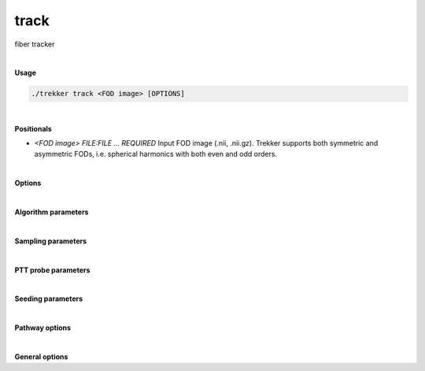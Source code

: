 track
=====

fiber tracker

|

**Usage**

.. code-block:: bash

    ./trekker track <FOD image> [OPTIONS]

|

**Positionals**

- `<FOD image> FILE:FILE ... REQUIRED`
  Input FOD image (.nii, .nii.gz). Trekker supports both symmetric and asymmetric FODs, i.e. spherical harmonics with both even and odd orders.

|

**Options**

.. raw:: html

   <table style="width: 100%; border-collapse: collapse;">
       <tr style="background-color: #f2f2f2;">
           <th style="padding: 8px; border-bottom: 1px solid #000; border-top: 1px solid #000;">Option</th>
           <th style="padding: 8px; border-bottom: 1px solid #000; border-top: 1px solid #000;">Description</th>
       </tr>
       <tr style="background-color: #f2f2f2;">
           <td style="padding: 8px; font-weight: 500;">-o, --output FILE REQUIRED</td>
           <td style="padding: 8px;">Output tractogram (.vtk, .tck).</td>
       </tr>
       <tr>
           <td style="padding: 8px; font-weight: 500;">-a, --ascii</td>
           <td style="padding: 8px;">Write ASCII output (.vtk only).</td>
       </tr>
       <tr style="background-color: #f2f2f2;">
           <td style="padding: 8px; font-weight: 500;">-w, --writeStepSize FLOAT</td>
           <td style="padding: 8px;">Because stepSize might be very small, it might not be desirable to save each step of propagation in the output. writeStepSize enables skipping of a number of steps before saving them. This parameter does not change the propagation algorithm; internally Trekker always walks with the specified --stepSize. Default: the distance between the output tracks is 0.5 x the smallest of the FOD voxel dimensions.</td>
       </tr>
   </table>

|

**Algorithm parameters**

.. raw:: html

   <table style="width: 100%; border-collapse: collapse;">
       <tr style="background-color: #f2f2f2;">
           <th style="padding: 8px; border-bottom: 1px solid #000; border-top: 1px solid #000;">Option</th>
           <th style="padding: 8px; border-bottom: 1px solid #000; border-top: 1px solid #000;">Description</th>
       </tr>
       <tr>
           <td style="padding: 8px; font-weight: 500;">--stepSize FLOAT</td>
           <td style="padding: 8px;">Step size. Default=1/40 x the smallest of the FOD voxel dimensions.</td>
       </tr>
       <tr style="background-color: #f2f2f2;">
           <td style="padding: 8px; font-weight: 500;">--minRadiusOfCurvature FLOAT</td>
           <td style="padding: 8px;">Minimum radius of curvature. Default=1/2 x the smallest of the FOD voxel dimensions.</td>
       </tr>
       <tr>
           <td style="padding: 8px; font-weight: 500;">--minDataSupport FLOAT</td>
           <td style="padding: 8px;">Threshold for minimum data support. For PTT algorithm this is minimum FOD threshold. Default=0.05.</td>
       </tr>
       <tr style="background-color: #f2f2f2;">
           <td style="padding: 8px; font-weight: 500;">--dataSupportExponent FLOAT</td>
           <td style="padding: 8px;">Data support to the power dataSupportExponent is used for rejection sampling. Default=1.</td>
       </tr>
       <tr>
           <td style="padding: 8px; font-weight: 500;">--orderOfDirections TEXT</td>
           <td style="padding: 8px;">Switches direction of FOD. By default XYZ is assumed (no change). A lower case can be used to switch the direction, e.g., xYZ switches the sign of the first component. The order of components can be changed as well, e.g., yXz switches the sign of the second component while replacing it with the first, at the same time the sign of the last component is also changed.</td>
       </tr>
       <tr style="background-color: #f2f2f2;">
           <td style="padding: 8px; font-weight: 500;">--dontDiscretizeFod</td>
           <td style="padding: 8px;">Turns off FOD discretization. For faster tracking, Trekker by default will discretize the FOD on a sphere (using 2076 points for symmetric functions and 1004 points for asymmetric functions).</td>
       </tr>
       <tr>
           <td style="padding: 8px; font-weight: 500;">--runTimeLimit INT</td>
           <td style="padding: 8px;">Sets the maximum allowed duration in minutes for Trekker to continue tracking. Tracking stops when time limit is reached. When tracking stops due to time limit, all the streamlines that are computed so far are written to the disk.</td>
       </tr>
       <tr style="background-color: #f2f2f2;">
           <td style="padding: 8px; font-weight: 500;">--idleTimeLimit INT</td>
           <td style="padding: 8px;">Sets the maximum allowed duration in minutes from the computation of the last successful streamline, i.e., if no new streamlines were computed within this time, Trekker stops.</td>
       </tr>
   </table>

|

**Sampling parameters**

.. raw:: html

   <table style="width: 100%; border-collapse: collapse;">
       <tr style="background-color: #f2f2f2;">
           <th style="padding: 8px; border-bottom: 1px solid #000; border-top: 1px solid #000;">Option</th>
           <th style="padding: 8px; border-bottom: 1px solid #000; border-top: 1px solid #000;">Description</th>
       </tr>
       <tr>
           <td style="padding: 8px; font-weight: 500;">--maxEstInterval INT</td>
           <td style="padding: 8px;">For random sampling, an estimate for the maximum posterior probability is needed. If set to n, this estimate is computed at every n^th step. Default=1.</td>
       </tr>
       <tr style="background-color: #f2f2f2;">
           <td style="padding: 8px; font-weight: 500;">--initMaxEstTrials INT</td>
           <td style="padding: 8px;">Number of trials done for the estimation of maximum posterior probability during initialization. Default: is set adaptively based on previous trials.</td>
       </tr>
       <tr>
           <td style="padding: 8px; font-weight: 500;">--propMaxEstTrials INT</td>
           <td style="padding: 8px;">Number of trials done for the estimation of maximum posterior probability during propagation. Default: is set adaptively based on previous trials.</td>
       </tr>
       <tr style="background-color: #f2f2f2;">
           <td style="padding: 8px; font-weight: 500;">--maxSamplingPerStep INT</td>
           <td style="padding: 8px;">Maximum number of random sampling to select an acceptable candidate for propagation. Tracking stops if a suitable candidate cannot be found after this many attempts. Default: 1000.</td>
       </tr>
       <tr>
           <td style="padding: 8px; font-weight: 500;">--useBestAtInit</td>
           <td style="padding: 8px;">If used, during initialization, random sampling is skipped and the candidate that has the largest data support is used for propagation. Default: off.</td>
       </tr>
       <tr style="background-color: #f2f2f2;">
           <td style="padding: 8px; font-weight: 500;">--useLegacySampling</td>
           <td style="padding: 8px;">If used, during propagation, random sampling will be done using rejection sampling. Default: off.</td>
       </tr>
       <tr>
           <td style="padding: 8px; font-weight: 500;">--samplingQuality INT</td>
           <td style="padding: 8px;">Integer value between 1 and 7 that controls the quality of sampling. Default=2.</td>
       </tr>
   </table>

|

**PTT probe parameters**

.. raw:: html

   <table style="width: 100%; border-collapse: collapse;">
       <tr style="background-color: #f2f2f2;">
           <th style="padding: 8px; border-bottom: 1px solid #000; border-top: 1px solid #000;">Option</th>
           <th style="padding: 8px; border-bottom: 1px solid #000; border-top: 1px solid #000;">Description</th>
       </tr>
       <tr>
           <td style="padding: 8px; font-weight: 500;">--probeLength FLOAT</td>
           <td style="padding: 8px;">Length of the probe. Default=1/4 x the smallest of the FOD voxel dimensions.</td>
       </tr>
       <tr style="background-color: #f2f2f2;">
           <td style="padding: 8px; font-weight: 500;">--probeRadius FLOAT</td>
           <td style="padding: 8px;">Radius of the probe. Default=0.</td>
       </tr>
       <tr>
           <td style="padding: 8px; font-weight: 500;">--probeCount INT</td>
           <td style="padding: 8px;">probeCount determines the number of parallel lines used to model the cylinder. Default: 1 if probeRadius=0, 4 if probeRadius≠0.</td>
       </tr>
       <tr style="background-color: #f2f2f2;">
           <td style="padding: 8px; font-weight: 500;">--probeQuality INT</td>
           <td style="padding: 8px;">This parameter sets the number of segments to split the cylinder along the length of the probe. Default=4.</td>
       </tr>
       <tr>
           <td style="padding: 8px; font-weight: 500;">--ignoreWeakLinks FLOAT</td>
           <td style="padding: 8px;">If the individual data support (FOD amplitude along the direction of the segment) for any of the points in the probe is lower than what is specified with this parameter, this candidate probe is ignored. Default: 0.</td>
       </tr>
   </table>

|

**Seeding parameters**

.. raw:: html

   <table style="width: 100%; border-collapse: collapse;">
       <tr style="background-color: #f2f2f2;">
           <th style="padding: 8px; border-bottom: 1px solid #000; border-top: 1px solid #000;">Option</th>
           <th style="padding: 8px; border-bottom: 1px solid #000; border-top: 1px solid #000;">Description</th>
       </tr>
       <tr>
           <td style="padding: 8px; font-weight: 500;">-s, --seed TEXT ...</td>
           <td style="padding: 8px;">Seed definition.</td>
       </tr>
       <tr style="background-color: #f2f2f2;">
           <td style="padding: 8px; font-weight: 500;">--discard_seed TEXT ...</td>
           <td style="padding: 8px;">If a seed point falls into this region, it will be discarded.</td>
       </tr>
       <tr>
           <td style="padding: 8px; font-weight: 500;">--skipSeed</td>
           <td style="padding: 8px;">Does not output the points that are within seed region.</td>
       </tr>
       <tr style="background-color: #f2f2f2;">
           <td style="padding: 8px; font-weight: 500;">--allowEdgeSeeds</td>
           <td style="padding: 8px;">Allows seeding at the edges of pathway rules. Default: false.</td>
       </tr>
       <tr>
           <td style="padding: 8px; font-weight: 500;">--seed_trials INT</td>
           <td style="padding: 8px;">Sets the maximum number of attempts to generate streamline from the seed point. Default=1.</td>
       </tr>
       <tr style="background-color: #f2f2f2;">
           <td style="padding: 8px; font-weight: 500;">--seed_count INT</td>
           <td style="padding: 8px;">Number of seeds. Trekker tries to generate a single streamline from each seed. For that it makes maximum amount of "trials". If an acceptable streamline cannot be generated then it is skipped. If this happens, there will be fewer streamlines in the output tractogram than what is defined with "count".</td>
       </tr>
       <tr>
           <td style="padding: 8px; font-weight: 500;">--seed_density FLOAT</td>
           <td style="padding: 8px;">Density of seeds. If seed is an image, density is the number of seeds per mm^3. If seed is a surface mesh, density is the number of seeds per mm^2.</td>
       </tr>
       <tr style="background-color: #f2f2f2;">
           <td style="padding: 8px; font-weight: 500;">--seed_surf_faceDensity TEXT ...</td>
           <td style="padding: 8px;">A text file containing density information for each face of the input seed surface.</td>
       </tr>
       <tr>
           <td style="padding: 8px; font-weight: 500;">--seed_surf_vertDensity TEXT ...</td>
           <td style="padding: 8px;">A text file containing density information for each vertex of the input seed surface.</td>
       </tr>
       <tr style="background-color: #f2f2f2;">
           <td style="padding: 8px; font-weight: 500;">--seed_surf_fieldDensity TEXT</td>
           <td style="padding: 8px;">The given field in the input seed surface will be used to set seed density.</td>
       </tr>
       <tr>
           <td style="padding: 8px; font-weight: 500;">--seed_surf_useSurfNorm</td>
           <td style="padding: 8px;">Surface normals will be used as the initial direction.</td>
       </tr>
       <tr style="background-color: #f2f2f2;">
           <td style="padding: 8px; font-weight: 500;">--seed_surf_dontSeedInside</td>
           <td style="padding: 8px;">Only the surface will be used for seeding if the input is closed.</td>
       </tr>
   </table>

|

**Pathway options**

.. raw:: html

   <table style="width: 100%; border-collapse: collapse;">
       <tr style="background-color: #f2f2f2;">
           <th style="padding: 8px; border-bottom: 1px solid #000; border-top: 1px solid #000;">Option</th>
           <th style="padding: 8px; border-bottom: 1px solid #000; border-top: 1px solid #000;">Description</th>
       </tr>
       <tr>
           <td style="padding: 8px; font-weight: 500;">-p, --pathway TEXT ...</td>
           <td style="padding: 8px;">Pathway rules.</td>
       </tr>
       <tr style="background-color: #f2f2f2;">
           <td style="padding: 8px; font-weight: 500;">--minlength FLOAT</td>
           <td style="padding: 8px;">Minimum length of output streamlines. Default=0.</td>
       </tr>
       <tr>
           <td style="padding: 8px; font-weight: 500;">--maxlength FLOAT</td>
           <td style="padding: 8px;">Maximum length of output streamlines. Default=infinite.</td>
       </tr>
       <tr style="background-color: #f2f2f2;">
           <td style="padding: 8px; font-weight: 500;">--oneSided</td>
           <td style="padding: 8px;">If enabled, tracking is done only towards one direction. Default=OFF.</td>
       </tr>
       <tr>
           <td style="padding: 8px; font-weight: 500;">--stopAtMax</td>
           <td style="padding: 8px;">If used, propagation stops when maxLength is reached. By default, streamlines are discarded when propagation reaches maxLength.</td>
       </tr>
       <tr style="background-color: #f2f2f2;">
           <td style="padding: 8px; font-weight: 500;">--inOrder</td>
           <td style="padding: 8px;">If enabled, all pathway requirements are going to be satisfied in the order that they are input to Trekker. All pathway options should be defined for pathway_A/pathway_B in order to use this option.</td>
       </tr>
       <tr>
           <td style="padding: 8px; font-weight: 500;">--discRes FLOAT</td>
           <td style="padding: 8px;">Discretization resolution for surface meshes. Default=1.</td>
       </tr>
   </table>

|

**General options**

.. raw:: html

   <table style="width: 100%; border-collapse: collapse;">
       <tr style="background-color: #f2f2f2;">
           <th style="padding: 8px; border-bottom: 1px solid #000; border-top: 1px solid #000;">Option</th>
           <th style="padding: 8px; border-bottom: 1px solid #000; border-top: 1px solid #000;">Description</th>
       </tr>
       <tr>
           <td style="padding: 8px; font-weight: 500;">-h, --help</td>
           <td style="padding: 8px;">Print this help message and exit.</td>
       </tr>
       <tr>
           <td style="padding: 8px; font-weight: 500;">-n, --numberOfThreads INT</td>
           <td style="padding: 8px;">Number of threads.</td>
       </tr>
       <tr style="background-color: #f2f2f2;">
           <td style="padding: 8px; font-weight: 500;">-v, --verbose TEXT</td>
           <td style="padding: 8px;">Verbose level. Options are "quiet", "fatal", "error", "warn", "info", and "debug". Default=info.</td>
       </tr>
       <tr>
           <td style="padding: 8px; font-weight: 500;">-f, --force</td>
           <td style="padding: 8px;">Force overwriting of existing file.</td>
       </tr>
   </table>
